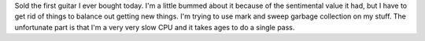 .. title: Sold my guitar
.. slug: guitar_sold
.. date: 2008-03-13 14:55:56
.. tags: content, music

Sold the first guitar I ever bought today. I'm a little bummed about it
because of the sentimental value it had, but I have to get rid of things
to balance out getting new things. I'm trying to use mark and sweep
garbage collection on my stuff. The unfortunate part is that I'm a very
very slow CPU and it takes ages to do a single pass.
